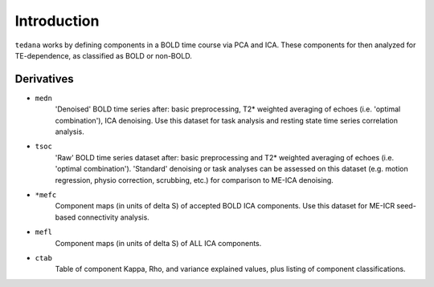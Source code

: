 Introduction
============

``tedana`` works by defining components in a BOLD time course via PCA and ICA.
These components for then analyzed for TE-dependence, as classified as BOLD or non-BOLD.

Derivatives
-----------

* ``medn``
    'Denoised' BOLD time series after: basic preprocessing,
    T2* weighted averaging of echoes (i.e. 'optimal combination'),
    ICA denoising.
    Use this dataset for task analysis and resting state time series correlation analysis.
* ``tsoc``
    'Raw' BOLD time series dataset after: basic preprocessing
    and T2* weighted averaging of echoes (i.e. 'optimal combination').
    'Standard' denoising or task analyses can be assessed on this dataset
    (e.g. motion regression, physio correction, scrubbing, etc.)
    for comparison to ME-ICA denoising.
* ``*mefc``
    Component maps (in units of \delta S) of accepted BOLD ICA components.
    Use this dataset for ME-ICR seed-based connectivity analysis.
* ``mefl``
    Component maps (in units of \delta S) of ALL ICA components.
* ``ctab``
    Table of component Kappa, Rho, and variance explained values, plus listing of component classifications.
